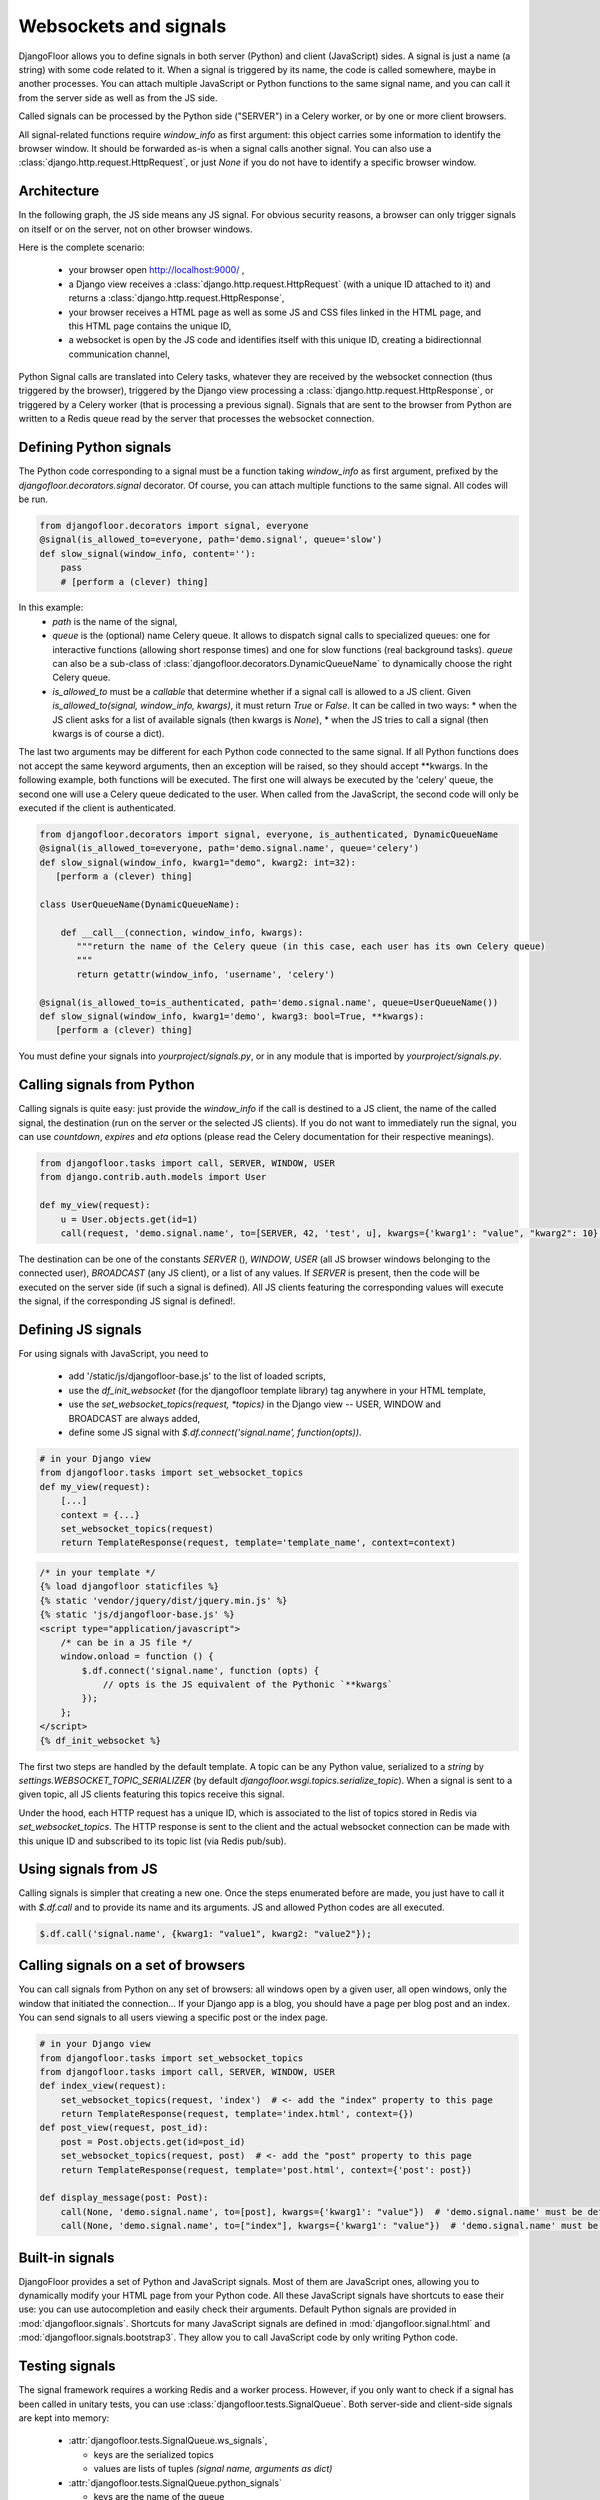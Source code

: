 Websockets and signals
======================

DjangoFloor allows you to define signals in both server (Python) and client (JavaScript) sides.
A signal is just a name (a string) with some code related to it. When a signal is triggered by its name, the code is called somewhere, maybe in another processes.
You can attach multiple JavaScript or Python functions to the same signal name, and you can call it from the server side as well as from the JS side.

Called signals can be processed by the Python side ("SERVER") in a Celery worker, or by one or more client browsers.

All signal-related functions require `window_info` as first argument: this object carries some information to identify the browser window.
It should be forwarded as-is when a signal calls another signal. You can also use a :class:`django.http.request.HttpRequest`, or just `None` if you do not have to identify a specific browser window.

Architecture
------------

In the following graph, the JS side means any JS signal. For obvious security reasons, a browser can only trigger signals on itself or on the server, not on other browser windows.

Here is the complete scenario:

    - your browser open http://localhost:9000/ ,
    - a Django view receives a :class:`django.http.request.HttpRequest` (with a unique ID attached to it) and returns a :class:`django.http.request.HttpResponse`,
    - your browser receives a HTML page as well as some JS and CSS files linked in the HTML page, and this HTML page contains the unique ID,
    - a websocket is open by the JS code and identifies itself with this unique ID, creating a bidirectionnal communication channel,

Python Signal calls are translated into Celery tasks, whatever they are received by the websocket connection (thus triggered by the browser), triggered by the Django view processing a :class:`django.http.request.HttpResponse`,
or triggered by a Celery worker (that is processing a previous signal). Signals that are sent to the browser from Python are written to a Redis queue read by the server that processes the websocket connection.


Defining Python signals
-----------------------

The Python code corresponding to a signal must be a function taking `window_info` as first argument, prefixed by the `djangofloor.decorators.signal` decorator.
Of course, you can attach multiple functions to the same signal. All codes will be run.

.. code-block:: python

    from djangofloor.decorators import signal, everyone
    @signal(is_allowed_to=everyone, path='demo.signal', queue='slow')
    def slow_signal(window_info, content=''):
        pass
        # [perform a (clever) thing]

In this example:
  * `path` is the name of the signal,
  * `queue` is the (optional) name Celery queue. It allows to dispatch signal calls to specialized queues: one for interactive functions (allowing short response times) and one for slow functions (real background tasks).
    `queue` can also be a sub-class of :class:`djangofloor.decorators.DynamicQueueName` to dynamically choose the right Celery queue.
  * `is_allowed_to` must be a `callable` that determine whether if a signal call is allowed to a JS client. Given `is_allowed_to(signal, window_info, kwargs)`, it must return `True` or `False`.
    It can be called in two ways:
    * when the JS client asks for a list of available signals (then kwargs is `None`),
    * when the JS tries to call a signal (then kwargs is of course a dict).

The last two arguments may be different for each Python code connected to the same signal. If all Python functions does not accept the same keyword arguments, then an exception will be raised, so they should accept \*\*kwargs.
In the following example, both functions will be executed. The first one will always be executed by the 'celery' queue, the second one will use a Celery queue dedicated to the user.
When called from the JavaScript, the second code will only be executed if the client is authenticated.


.. code-block:: python

    from djangofloor.decorators import signal, everyone, is_authenticated, DynamicQueueName
    @signal(is_allowed_to=everyone, path='demo.signal.name', queue='celery')
    def slow_signal(window_info, kwarg1="demo", kwarg2: int=32):
       [perform a (clever) thing]

    class UserQueueName(DynamicQueueName):

        def __call__(connection, window_info, kwargs):
           """return the name of the Celery queue (in this case, each user has its own Celery queue)
           """
           return getattr(window_info, 'username', 'celery')

    @signal(is_allowed_to=is_authenticated, path='demo.signal.name', queue=UserQueueName())
    def slow_signal(window_info, kwarg1='demo', kwarg3: bool=True, **kwargs):
       [perform a (clever) thing]


You must define your signals into `yourproject/signals.py`, or in any module that is imported by `yourproject/signals.py`.


Calling signals from Python
---------------------------

Calling signals is quite easy: just provide the `window_info` if the call is destined to a JS client, the name of the called signal, the destination (run on the server or the selected JS clients). If you do not want to immediately run the signal, you can use `countdown`, `expires` and `eta` options (please read the Celery documentation for their respective meanings).

.. code-block:: python

  from djangofloor.tasks import call, SERVER, WINDOW, USER
  from django.contrib.auth.models import User

  def my_view(request):
      u = User.objects.get(id=1)
      call(request, 'demo.signal.name', to=[SERVER, 42, 'test', u], kwargs={'kwarg1': "value", "kwarg2": 10}, countdown=None, expires=None, eta=None)



The destination can be one of the constants `SERVER` (), `WINDOW`, `USER` (all JS browser windows belonging to the connected user), `BROADCAST` (any JS client), or a list of any values.
If `SERVER` is present, then the code will be executed on the server side (if such a signal is defined).
All JS clients featuring the corresponding values will execute the signal, if the corresponding JS signal is defined!.


Defining JS signals
-------------------

For using signals with JavaScript, you need to

  * add '/static/js/djangofloor-base.js' to the list of loaded scripts,
  * use the `df_init_websocket` (for the djangofloor template library) tag anywhere in your HTML template,
  * use the `set_websocket_topics(request, *topics)` in the Django view -- USER, WINDOW and BROADCAST are always added,
  * define some JS signal with `$.df.connect('signal.name', function(opts))`.


.. code-block:: python

    # in your Django view
    from djangofloor.tasks import set_websocket_topics
    def my_view(request):
        [...]
        context = {...}
        set_websocket_topics(request)
        return TemplateResponse(request, template='template_name', context=context)


.. code-block:: html

    /* in your template */
    {% load djangofloor staticfiles %}
    {% static 'vendor/jquery/dist/jquery.min.js' %}
    {% static 'js/djangofloor-base.js' %}
    <script type="application/javascript">
        /* can be in a JS file */
        window.onload = function () {
            $.df.connect('signal.name', function (opts) {
                // opts is the JS equivalent of the Pythonic `**kwargs`
            });
        };
    </script>
    {% df_init_websocket %}


The first two steps are handled by the default template. A topic can be any Python value, serialized to a `string` by `settings.WEBSOCKET_TOPIC_SERIALIZER` (by default `djangofloor.wsgi.topics.serialize_topic`). When a signal is sent to a given topic, all JS clients featuring this topics receive this signal.

Under the hood, each HTTP request has a unique ID, which is associated to the list of topics stored in Redis via `set_websocket_topics`. The HTTP response is sent to the client and the actual websocket connection can be made with this unique ID and subscribed to its topic list (via Redis pub/sub).


Using signals from JS
---------------------

Calling signals is simpler that creating a new one. Once the steps enumerated before are made, you just have to call it with `$.df.call` and to provide its name and its arguments. JS and allowed Python codes are all executed.

.. code-block:: javascript

    $.df.call('signal.name', {kwarg1: "value1", kwarg2: "value2"});


Calling signals on a set of browsers
------------------------------------

You can call signals from Python on any set of browsers: all windows open by a given user, all open windows, only the window that initiated the connection…
If your Django app is a blog, you should have a page per blog post and an index. You can send signals to all users viewing a specific post or the index page.

.. code-block:: python

    # in your Django view
    from djangofloor.tasks import set_websocket_topics
    from djangofloor.tasks import call, SERVER, WINDOW, USER
    def index_view(request):
        set_websocket_topics(request, 'index')  # <- add the "index" property to this page
        return TemplateResponse(request, template='index.html', context={})
    def post_view(request, post_id):
        post = Post.objects.get(id=post_id)
        set_websocket_topics(request, post)  # <- add the "post" property to this page
        return TemplateResponse(request, template='post.html', context={'post': post})

    def display_message(post: Post):
        call(None, 'demo.signal.name', to=[post], kwargs={'kwarg1': "value"})  # 'demo.signal.name' must be defined in JS!
        call(None, 'demo.signal.name', to=["index"], kwargs={'kwarg1': "value"})  # 'demo.signal.name' must be defined in JS!


Built-in signals
----------------

DjangoFloor provides a set of Python and JavaScript signals. Most of them are JavaScript ones, allowing you to dynamically modify your HTML page from your Python code.
All these JavaScript signals have shortcuts to ease their use: you can use autocompletion and easily check their arguments.
Default Python signals are provided in :mod:`djangofloor.signals`.
Shortcuts for many JavaScript signals are defined in :mod:`djangofloor.signal.html` and :mod:`djangofloor.signals.bootstrap3`.
They allow you to call JavaScript code by only writing Python code.

Testing signals
---------------

The signal framework requires a working Redis and a worker process. However, if you only want to check if a signal
has been called in unitary tests, you can use :class:`djangofloor.tests.SignalQueue`.
Both server-side and client-side signals are kept into memory:

  * :attr:`djangofloor.tests.SignalQueue.ws_signals`,

    * keys are the serialized topics
    * values are lists of tuples `(signal name, arguments as dict)`

  * :attr:`djangofloor.tests.SignalQueue.python_signals`

    * keys are the name of the queue
    * values are lists of `(signal_name, window_info_dict, kwargs=None, from_client=False, serialized_client_topics=None, to_server=False, queue=None)`

      * `signal_name` is … the name of the signal
      * `window_info_dict` is a WindowInfo serialized as a dict,
      * `kwargs` is a dict representing the signal arguments,
      * `from_client` is `True` if this signal has been emitted by a web browser,
      * `serialized_client_topics` is not `None` if this signal must be re-emitted to some client topics,
      * `to_server` is `True` if this signal must be processed server-side,
      * `queue` is the name of the selected Celery queue.

.. code-block:: python

  from djangofloor.tasks import scall, SERVER
  from djangofloor.wsgi.window_info import WindowInfo
  from djangofloor.wsgi.topics import serialize_topic
  from djangofloor.decorators import signal
  # noinspection PyUnusedLocal
  @signal(path='test.signal', queue='demo-queue')
  def test_signal(window_info, value=None):
      print(value)

  wi = WindowInfo()
  with SignalQueue() as fd:
      scall(wi, 'test.signal1', to=[SERVER, 1], value="value1")
      scall(wi, 'test.signal2', to=[SERVER, 1], value="value2")

  # fd.python_signals looks like {'demo-queue': [ ['test.signal1', {…}, {'value': 'value1'}, False, None, True, None], ['test.signal2', {…}, {'value': 'value2'}, False, None, True, None]]}
  # fd.ws_signals looks like {'-int.1': [('test.signal1', {'value': 'value1'}), ('test.signal2', {'value': 'value2'})]}


If you do not want to use :class:`djangofloor.tests.SignalQueue` as a context manager, you can just call `activate` and `deactivate` methods.
